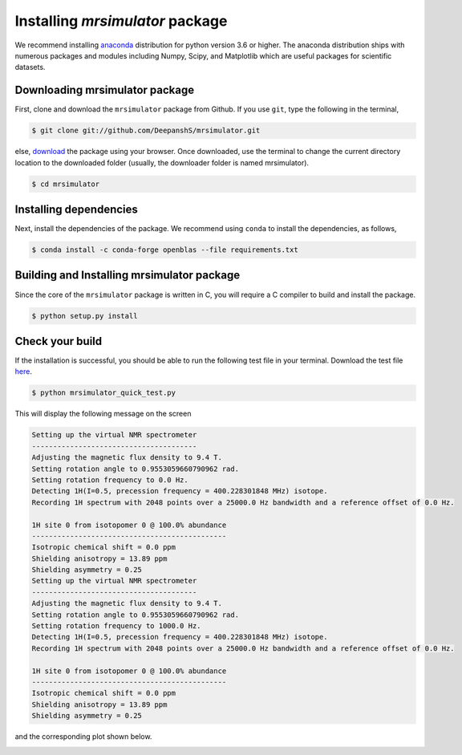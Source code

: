 

.. _shielding_tensor_api:

================================
Installing `mrsimulator` package
================================

We recommend installing `anaconda <https://www.anaconda.com/distribution/>`_
distribution for python version 3.6 or higher. The anaconda distribution
ships with numerous packages and modules including Numpy, Scipy, and Matplotlib
which are useful packages for scientific datasets.

Downloading mrsimulator package
*******************************

First, clone and download the ``mrsimulator`` package from Github. If you use
``git``, type the following in the terminal,

.. code-block:: bash

    $ git clone git://github.com/DeepanshS/mrsimulator.git

else, `download <https://github.com/DeepanshS/mrsimulator>`_ the package using
your browser. Once downloaded, use the terminal to change the current directory
location to the downloaded folder (usually, the downloader folder is named
mrsimulator).

.. code-block:: bash

    $ cd mrsimulator


Installing dependencies
***********************

Next, install the dependencies of the package. We recommend using ``conda`` to
install the dependencies, as follows,

.. code-block:: bash

    $ conda install -c conda-forge openblas --file requirements.txt



Building and Installing mrsimulator package
*******************************************

Since the core of the ``mrsimulator`` package is written in C, you will require
a C compiler to build and install the package.

.. code-block:: shell

    $ python setup.py install

.. pip install git+https://github.com/DeepanshS/mrsimulator.git@master



Check your build
****************

If the installation is successful, you should be able to run the following test
file in your terminal. Download the test file `here <link>`_.

.. code-block:: text

    $ python mrsimulator_quick_test.py

This will display the following message on the screen

.. code-block:: text

    Setting up the virtual NMR spectrometer
    ---------------------------------------
    Adjusting the magnetic flux density to 9.4 T.
    Setting rotation angle to 0.9553059660790962 rad.
    Setting rotation frequency to 0.0 Hz.
    Detecting 1H(I=0.5, precession frequency = 400.228301848 MHz) isotope.
    Recording 1H spectrum with 2048 points over a 25000.0 Hz bandwidth and a reference offset of 0.0 Hz.

    1H site 0 from isotopomer 0 @ 100.0% abundance
    ----------------------------------------------
    Isotropic chemical shift = 0.0 ppm
    Shielding anisotropy = 13.89 ppm
    Shielding asymmetry = 0.25
    Setting up the virtual NMR spectrometer
    ---------------------------------------
    Adjusting the magnetic flux density to 9.4 T.
    Setting rotation angle to 0.9553059660790962 rad.
    Setting rotation frequency to 1000.0 Hz.
    Detecting 1H(I=0.5, precession frequency = 400.228301848 MHz) isotope.
    Recording 1H spectrum with 2048 points over a 25000.0 Hz bandwidth and a reference offset of 0.0 Hz.

    1H site 0 from isotopomer 0 @ 100.0% abundance
    ----------------------------------------------
    Isotropic chemical shift = 0.0 ppm
    Shielding anisotropy = 13.89 ppm
    Shielding asymmetry = 0.25

and the corresponding plot shown below.

.. image:: /_static/test_output.png
